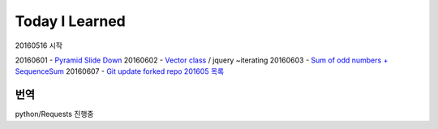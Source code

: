 Today I Learned
================

20160516 시작

20160601 - `Pyramid Slide Down <Codewars/20160601.rst>`_
20160602 - `Vector class <Codewars/20160602.rst>`_ / jquery ~iterating
20160603 - `Sum of odd numbers + SequenceSum <Codewars/20160603.rst>`_
20160607 - `Git update forked repo <ETC/git_update_forked_repo.rst>`_
`201605 목록 <TOC/201605.rst>`_


번역
----
python/Requests 진행중
